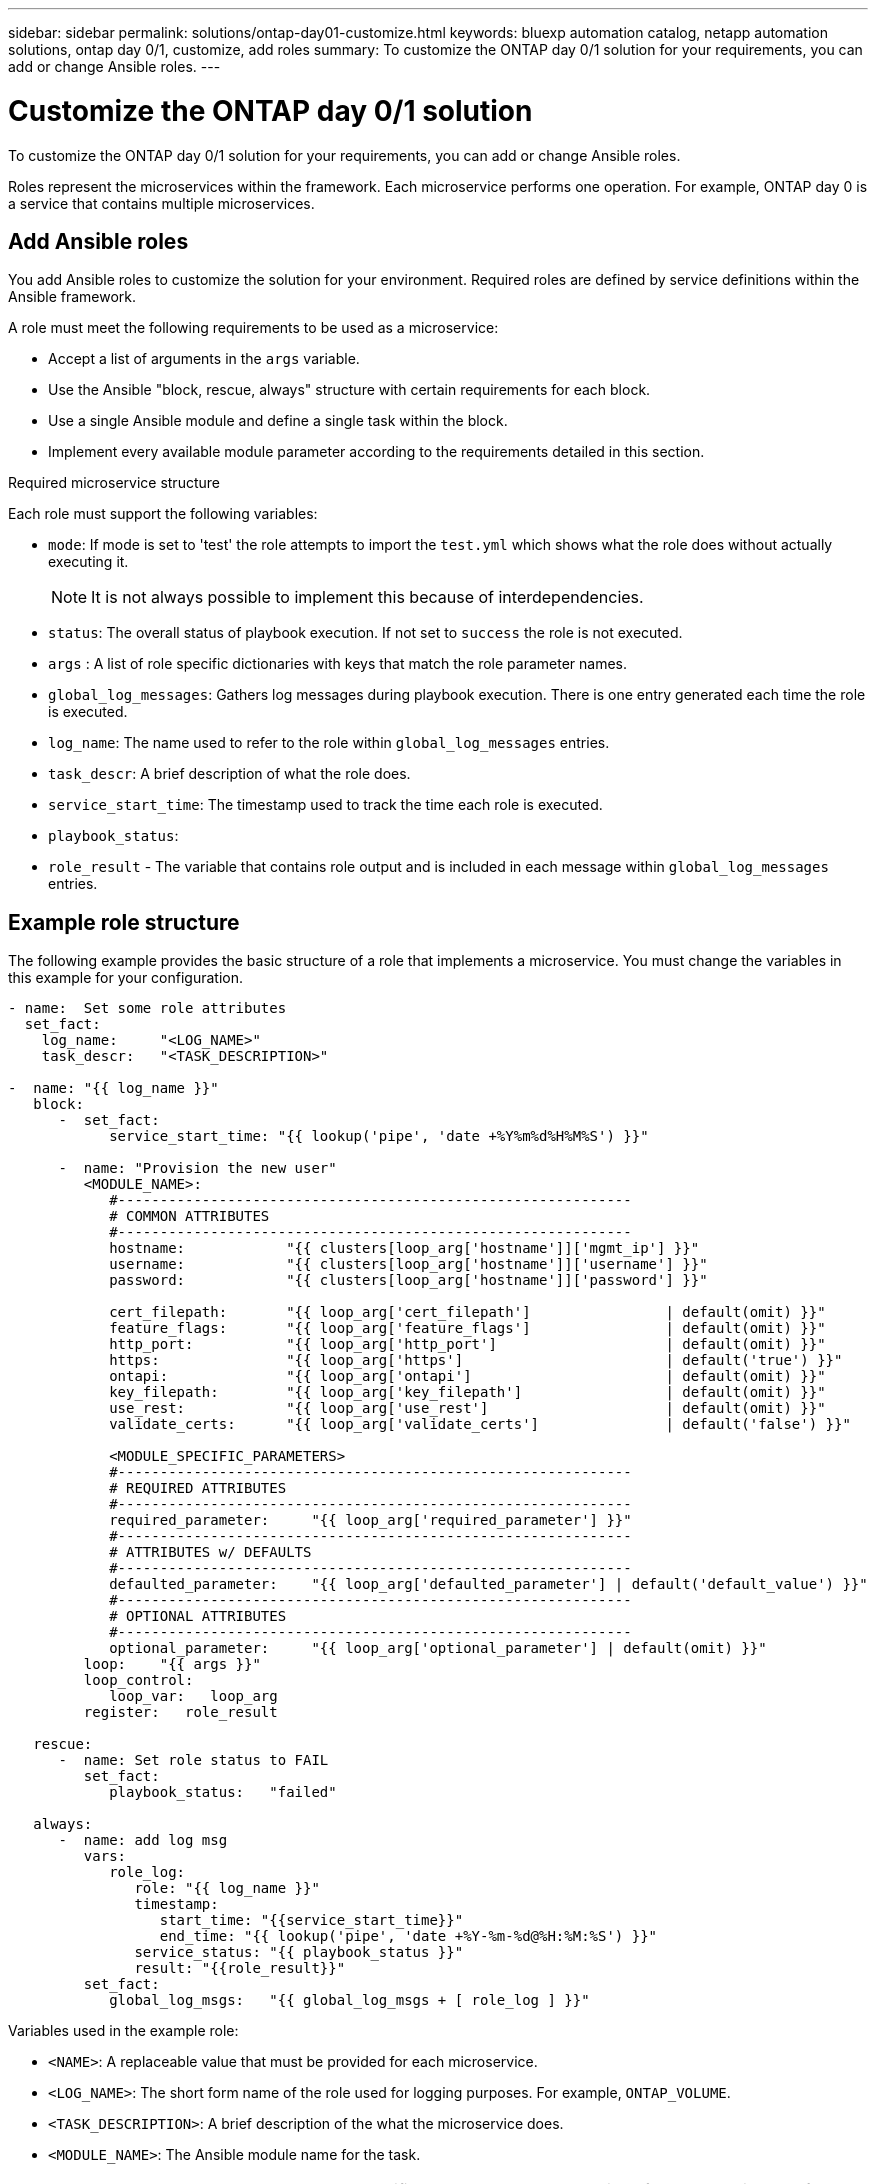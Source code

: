 ---
sidebar: sidebar
permalink: solutions/ontap-day01-customize.html
keywords: bluexp automation catalog, netapp automation solutions, ontap day 0/1, customize, add roles
summary: To customize the ONTAP day 0/1 solution for your requirements, you can add or change Ansible roles.
---

= Customize the ONTAP day 0/1 solution
:hardbreaks:
:nofooter:
:icons: font
:linkattrs:
:imagesdir: ./media/

[.lead]
To customize the ONTAP day 0/1 solution for your requirements, you can add or change Ansible roles. 

Roles represent the microservices within the framework. Each microservice performs one operation. For example, ONTAP day 0 is a service that contains multiple microservices. 

== Add Ansible roles

You add Ansible roles to customize the solution for your environment. Required roles are defined by service definitions within the Ansible framework.

A role must meet the following requirements to be used as a microservice:

* Accept a list of arguments in the `args` variable.
* Use the Ansible "block, rescue, always" structure with certain requirements for each block.
* Use a single Ansible module and define a single task within the block. 
* Implement every available module parameter according to the requirements detailed in this section.

.Required microservice structure

Each role must support the following variables:

* `mode`: If mode is set to 'test' the role attempts to import the `test.yml` which shows what the role does without actually executing it.
+
NOTE: It is not always possible to implement this because of interdependencies. 

* `status`: The overall status of playbook execution. If not set to `success` the role is not executed. 
* `args` :  A list of role specific dictionaries with keys that match the role parameter names.
* `global_log_messages`: Gathers log messages during playbook execution. There is one entry generated each time the role is executed.
* `log_name`: The name used to refer to the role within `global_log_messages` entries.
* `task_descr`: A brief description of what the role does. 
* `service_start_time`: The timestamp used to track the time each role is executed.
* `playbook_status`: 
* `role_result` - The variable that contains role output and is included in each message within `global_log_messages` entries.

== Example role structure

The following example provides the basic structure of a role that implements a microservice. You must change the variables in this example for your configuration. 

----
- name:  Set some role attributes
  set_fact:
    log_name:     "<LOG_NAME>"
    task_descr:   "<TASK_DESCRIPTION>"

-  name: "{{ log_name }}"
   block:
      -  set_fact:
            service_start_time: "{{ lookup('pipe', 'date +%Y%m%d%H%M%S') }}"

      -  name: "Provision the new user"
         <MODULE_NAME>:
            #-------------------------------------------------------------
            # COMMON ATTRIBUTES
            #-------------------------------------------------------------
            hostname:            "{{ clusters[loop_arg['hostname']]['mgmt_ip'] }}"
            username:            "{{ clusters[loop_arg['hostname']]['username'] }}"
            password:            "{{ clusters[loop_arg['hostname']]['password'] }}"
            
            cert_filepath:       "{{ loop_arg['cert_filepath']                | default(omit) }}"
            feature_flags:       "{{ loop_arg['feature_flags']                | default(omit) }}"
            http_port:           "{{ loop_arg['http_port']                    | default(omit) }}"
            https:               "{{ loop_arg['https']                        | default('true') }}"
            ontapi:              "{{ loop_arg['ontapi']                       | default(omit) }}"
            key_filepath:        "{{ loop_arg['key_filepath']                 | default(omit) }}"
            use_rest:            "{{ loop_arg['use_rest']                     | default(omit) }}"
            validate_certs:      "{{ loop_arg['validate_certs']               | default('false') }}"

            <MODULE_SPECIFIC_PARAMETERS>
            #-------------------------------------------------------------
            # REQUIRED ATTRIBUTES
            #-------------------------------------------------------------
            required_parameter:     "{{ loop_arg['required_parameter'] }}"
            #-------------------------------------------------------------
            # ATTRIBUTES w/ DEFAULTS
            #-------------------------------------------------------------
            defaulted_parameter:    "{{ loop_arg['defaulted_parameter'] | default('default_value') }}"
            #-------------------------------------------------------------
            # OPTIONAL ATTRIBUTES
            #-------------------------------------------------------------
            optional_parameter:     "{{ loop_arg['optional_parameter'] | default(omit) }}"
         loop:    "{{ args }}"
         loop_control:
            loop_var:   loop_arg
         register:   role_result

   rescue:
      -  name: Set role status to FAIL
         set_fact:
            playbook_status:   "failed"

   always:
      -  name: add log msg
         vars:
            role_log:
               role: "{{ log_name }}"
               timestamp:
                  start_time: "{{service_start_time}}"
                  end_time: "{{ lookup('pipe', 'date +%Y-%m-%d@%H:%M:%S') }}"
               service_status: "{{ playbook_status }}"
               result: "{{role_result}}"   
         set_fact:
            global_log_msgs:   "{{ global_log_msgs + [ role_log ] }}" 
----

.Variables used in the example role:

*  `<NAME>`: A replaceable value that must be provided for each microservice.
* `<LOG_NAME>`: The short form name of the role used for logging purposes. For example, `ONTAP_VOLUME`.
* `<TASK_DESCRIPTION>`: A brief description of the what the microservice does.
* `<MODULE_NAME>`: The Ansible module name for the task.
+
NOTE: The top level `execute.yml` playbook specifies the `netapp.ontap` collection. If the module is part of the `netapp.ontap` collection there is no need to fully specify the module name.

* `<MODULE_SPECIFIC_PARAMETERS>`: Ansible module parameters that are specific to the module used to implement the microservice. The following list describes types of parameters and how they should be grouped.
**  All parameters that are required are specified with no default value.
** If the microservice uses a default value for the parameter (not the same as a default value specified by the module documentation) it is included in the next section.
**  All remaining parameters use `default(omit)` as the default value

== Using multi-level dictionaries as module parameters

Some NetApp provided Ansible modules use multi-level dictionaries for module parameters (for example, fixed and adaptive QoS policy groups).  

Using `default(omit)` alone does not work when these dictionaries are used, especially when there is more than one and they are mutually exclusive.

If you need to use multi-level dictionaries as module parameters, you should split the functionality into multiple microservices (roles) so that each one is guaranteed to supply at least one second level dictionary value for the relevant dictionary.

The following examples shows fixed and adaptive QoS policy groups split across two microservices. 

The first microservice contains fixed QoS policy group values:
----
fixed_qos_options:
  capacity_shared:           "{{ loop_arg['fixed_qos_options']['capacity_shared']         | default(omit) }}"
  max_throughput_iops:       "{{ loop_arg['fixed_qos_options']['max_throughput_iops']     | default(omit) }}"
  min_throughput_iops:       "{{ loop_arg['fixed_qos_options']['min_throughput_iops']     | default(omit) }}"
  max_throughput_mbps:       "{{ loop_arg['fixed_qos_options']['max_throughput_mbps']     | default(omit) }}"
  min_throughput_mbps:       "{{ loop_arg['fixed_qos_options']['min_throughput_mbps']     | default(omit) }}"

----

The second microservice contains the adaptive QoS policy group values:
----
adaptive_qos_options:
  absolute_min_iops:         "{{ loop_arg['adaptive_qos_options']['absolute_min_iops'] | default(omit) }}"
  expected_iops:             "{{ loop_arg['adaptive_qos_options']['expected_iops']     | default(omit) }}"
  peak_iops:                 "{{ loop_arg['adaptive_qos_options']['peak_iops']         | default(omit) }}"

----

